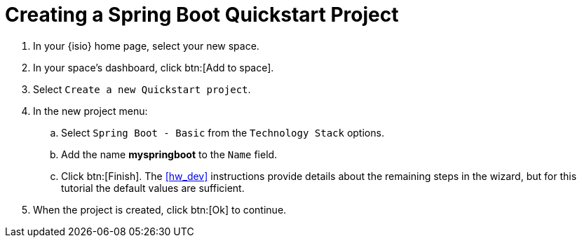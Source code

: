 [#create_springboot]
= Creating a Spring Boot Quickstart Project

. In your {isio} home page, select your new space.
. In your space's dashboard, click btn:[Add to space].
. Select `Create a new Quickstart project`.
. In the new project menu:
.. Select `Spring Boot - Basic` from the `Technology Stack` options.
.. Add the name *myspringboot* to the `Name` field.
.. Click btn:[Finish]. The <<hw_dev>> instructions provide details about the remaining steps in the wizard, but for this tutorial the default values are sufficient.
. When the project is created, click btn:[Ok] to continue.
